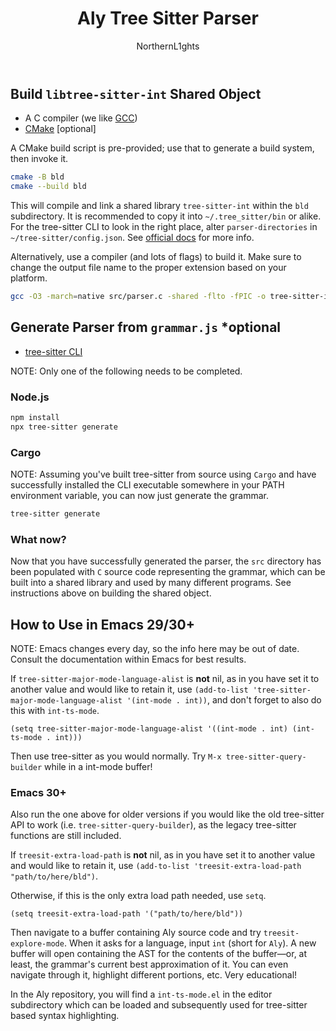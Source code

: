 #+title: Aly Tree Sitter Parser
#+author: NorthernL1ghts
#+description: A parser for Aly based on tree sitter.
#+created: <2025-04-17 Thursday>

** Build =libtree-sitter-int= Shared Object

- A C compiler (we like [[https://gcc.gnu.org/][GCC]])
- [[https://cmake.org/download/][CMake]] [optional]

A CMake build script is pre-provided; use that to generate a build
system, then invoke it.
#+begin_src sh
  cmake -B bld
  cmake --build bld
#+end_src

This will compile and link a shared library =tree-sitter-int= within the
=bld= subdirectory. It is recommended to copy it into
=~/.tree_sitter/bin= or alike. For the tree-sitter CLI to look in the
right place, alter =parser-directories= in =~/tree-sitter/config.json=. See [[https://tree-sitter.github.io/tree-sitter/syntax-highlighting#per-user-configuration][official docs]] for more info.

Alternatively, use a compiler (and lots of flags) to build it. Make
sure to change the output file name to the proper extension based on
your platform.

#+begin_src sh
  gcc -O3 -march=native src/parser.c -shared -flto -fPIC -o tree-sitter-int.so -lm -lpthread -Wall -Wextra
#+end_src

** Generate Parser from =grammar.js= *optional

- [[https://tree-sitter.github.io/tree-sitter/creating-parsers#installation][tree-sitter CLI]]

NOTE: Only one of the following needs to be completed.

*** Node.js

#+begin_src sh
  npm install
  npx tree-sitter generate
#+end_src

*** Cargo

NOTE: Assuming you've built tree-sitter from source using =Cargo= and have successfully installed the CLI executable somewhere in your PATH environment variable, you can now just generate the grammar.

#+begin_src sh
  tree-sitter generate
#+end_src

*** What now?

Now that you have successfully generated the parser, the =src= directory has been populated with =C= source code representing the grammar, which can be built into a shared library and used by many different programs. See instructions above on building the shared object.

** How to Use in Emacs 29/30+

NOTE: Emacs changes every day, so the info here may be out of date.
Consult the documentation within Emacs for best results.

If ~tree-sitter-major-mode-language-alist~ is *not* nil, as in you
have set it to another value and would like to retain it, use
~(add-to-list 'tree-sitter-major-mode-language-alist '(int-mode . int))~,
and don't forget to also do this with ~int-ts-mode~.

#+begin_src elisp
  (setq tree-sitter-major-mode-language-alist '((int-mode . int) (int-ts-mode . int)))
#+end_src

Then use tree-sitter as you would normally. Try
=M-x tree-sitter-query-builder= while in a int-mode buffer!

*** Emacs 30+

Also run the one above for older versions if you would like the old
tree-sitter API to work (i.e. ~tree-sitter-query-builder~), as the
legacy tree-sitter functions are still included.

If ~treesit-extra-load-path~ is *not* nil, as in you have set it to
another value and would like to retain it, use
~(add-to-list 'treesit-extra-load-path "path/to/here/bld")~.

Otherwise, if this is the only extra load path needed, use ~setq~.

#+begin_src elisp
  (setq treesit-extra-load-path '("path/to/here/bld"))
#+end_src

Then navigate to a buffer containing Aly source code and try
~treesit-explore-mode~. When it asks for a language, input ~int~ (short
for =Aly=). A new buffer will open containing the AST for the
contents of the buffer---or, at least, the grammar's current best
approximation of it. You can even navigate through it, highlight
different portions, etc. Very educational!

In the Aly repository, you will find a =int-ts-mode.el= in the
editor subdirectory which can be loaded and subsequently used for
tree-sitter based syntax highlighting.
